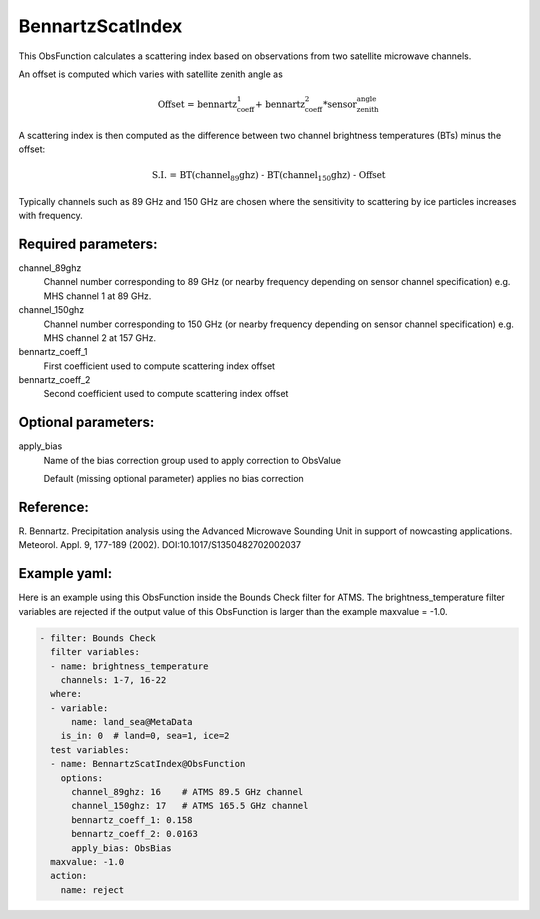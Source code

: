 .. _BennartzScatIndex:

BennartzScatIndex
--------------------------------------------------------------------------------------

This ObsFunction calculates a scattering index based on observations from
two satellite microwave channels.

An offset is computed which varies with satellite zenith angle as

.. math::
  \text{Offset = bennartz_coeff_1 + bennartz_coeff_2*sensor_zenith_angle}

A scattering index is then computed as the difference between two channel
brightness temperatures (BTs) minus the offset:

.. math::
  \text{S.I. = BT(channel_89ghz) - BT(channel_150ghz) - Offset}

Typically channels such as 89 GHz and 150 GHz are chosen where the
sensitivity to scattering by ice particles increases with frequency.

Required parameters:
~~~~~~~~~~~~~~~~~~~~

channel_89ghz
  Channel number corresponding to 89 GHz (or nearby frequency depending on
  sensor channel specification) e.g. MHS channel 1 at 89 GHz.

channel_150ghz
  Channel number corresponding to 150 GHz (or nearby frequency depending on
  sensor channel specification) e.g. MHS channel 2 at 157 GHz.

bennartz_coeff_1
  First coefficient used to compute scattering index offset

bennartz_coeff_2
  Second coefficient used to compute scattering index offset

Optional parameters:
~~~~~~~~~~~~~~~~~~~~

apply_bias
  Name of the bias correction group used to apply correction to ObsValue

  Default (missing optional parameter) applies no bias correction

Reference:
~~~~~~~~~~

R. Bennartz.
Precipitation analysis using the Advanced Microwave Sounding Unit in
support of nowcasting applications.
Meteorol. Appl. 9, 177-189 (2002).
DOI:10.1017/S1350482702002037

Example yaml:
~~~~~~~~~~~~~

Here is an example using this ObsFunction inside the Bounds Check filter for
ATMS. The brightness_temperature filter variables are rejected if the output
value of this ObsFunction is larger than the example maxvalue = -1.0.

.. code-block:: yaml

  - filter: Bounds Check
    filter variables:
    - name: brightness_temperature
      channels: 1-7, 16-22
    where:
    - variable:
        name: land_sea@MetaData
      is_in: 0  # land=0, sea=1, ice=2
    test variables:
    - name: BennartzScatIndex@ObsFunction
      options:
        channel_89ghz: 16    # ATMS 89.5 GHz channel
        channel_150ghz: 17   # ATMS 165.5 GHz channel
        bennartz_coeff_1: 0.158
        bennartz_coeff_2: 0.0163
        apply_bias: ObsBias
    maxvalue: -1.0
    action:
      name: reject
